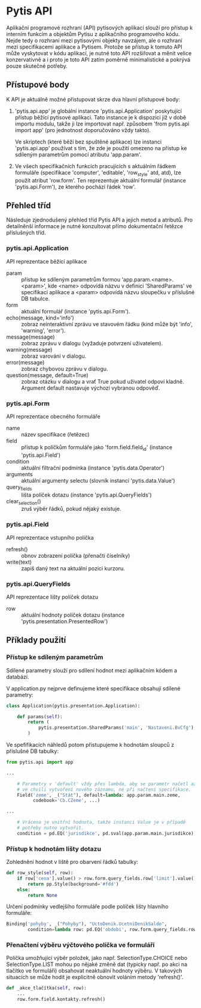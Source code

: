 * Pytis API

Aplikační programové rozhraní (API) pytisových aplikací slouží pro přístup k
interním funkcím a objektům Pytisu z aplikačního programového kódu.  Nejde tedy
o rozhraní mezi pytisovými objekty navzájem, ale o rozhraní mezi specifikacemi
aplikace a Pytisem.  Protože se přístup k tomuto API může vyskytovat v kódu
aplikací, je nutné toto API rozšiřovat a měnit velice konzervativně a i proto
je toto API zatím poměrně minimalistické a pokrývá pouze skutečné potřeby.

** Přístupové body

K API je aktuálně možné přistupovat skrze dva hlavní přístupové body:

1. 'pytis.api.app' je globální instance 'pytis.api.Application' poskytující
   přístup běžící pytisové aplikaci.  Tato instance je k dispozici již v době
   importu modulu, takže ji lze importovat např. způsobem 'from pytis.api
   import app' (pro jednotnost doporučováno vždy takto).

   Ve skriptech (které běží bez spuštěné aplikace) lze instanci 'pytis.api.app'
   používat s tím, že zde je použití omezeno na přístup ke sdíleným parametrům
   pomocí atributu 'app.param'.

2. Ve všech specifikačních funkcích pracujících s aktuálním řádkem formuláře
   (specifikace 'computer', 'editable', 'row_style' atd, atd), lze použít
   atribut 'row.form'.  Ten reprezentuje aktuální formulář (instance
   'pytis.api.Form'), ze kterého pochází řádek 'row'.

** Přehled tříd

Následuje zjednodušený přehled tříd Pytis API a jejich metod a atributů.  Pro
detailněnší informace je nutné konzultovat přímo dokumentační řetězce
příslušných tříd.

*** pytis.api.Application

API reprezentace běžící aplikace

- param :: přístup ke sdíleným parametrům formou 'app.param.<name>.<param>',
           kde <name> odpovídá názvu v definici 'SharedParams' ve specifikaci
           aplikace a <param> odpovídá názvu sloupečku v příslušné DB tabulce.
- form :: aktuální formulář (instance 'pytis.api.Form').
- echo(message, kind='info') :: zobraz neinteraktivní zprávu ve stavovém řádku
     (kind může být 'info', 'warning', 'error').
- message(message) :: zobraz zprávu v dialogu (vyžaduje potvrzení uživatelem).
- warning(message) :: zobraz varování v dialogu.
- error(message) :: zobraz chybovou zprávu v dialogu.
- question(message, default=True) :: zobraz otázku v dialogu a vrať True pokud uživatel
     odpoví kladně.  Argument default nastavuje výchozí vybranou odpověď.

*** pytis.api.Form

API reprezentace obecného formuláře

- name :: název specifikace (řetězec)
- field :: přístup k políčkům formuláře jako 'form.field.field_id' (instance
      'pytis.api.Field')
- condition :: aktuální filtrační podmínka (instance 'pytis.data.Operator')
- arguments :: aktuální argumenty selectu (slovník instancí 'pytis.data.Value')
- query_fields :: lišta políček dotazu (instance 'pytis.api.QueryFields')
- clear_selection() :: zruš výběr řádků, pokud nějaký existuje.

*** pytis.api.Field

API reprezentace vstupního políčka

- refresh() :: obnov zobrazení políčka (přenačti číselníky)
- write(text) :: zapiš daný text na aktuální pozici kurzoru.

*** pytis.api.QueryFields

API reprezentace lišty políček dotazu
- row :: aktuální hodnoty políček dotazu (instance
         'pytis.presentation.PresentedRow')


** Příklady použití

*** Přístup ke sdíleným parametrům

Sdílené parametry slouží pro sdílení hodnot mezi aplikačním kódem a databází.

V application.py nejprve definujeme které specifikace obsahují sdílené
parametry:

#+begin_src python
class Application(pytis.presentation.Application):

    def params(self):
        return (
            pytis.presentation.SharedParams('main', 'Nastaveni.BvCfg'),
        )
#+end_src

Ve spefifikacích náhledů potom přistupujeme k hodnotám sloupců z příslušné DB
tabulky:

#+begin_src python
from pytis.api import app

...

    # Parametry v 'default' vždy přes lambda, aby se parametr načetl až
    # ve chvíli vytvoření nového záznamu, ne při načtení specifikace.
    Field('zeme', _("Stát"), default=lambda: app.param.main.zeme,
          codebook='Cb.CZeme', ...)

...

    # Vrácena je vnitřní hodnota, takže instanci Value je v případě
    # potřeby nutno vytvořit.
    condition = pd.EQ('jurisdikce', pd.sval(app.param.main.jurisdikce))

#+end_src


*** Přístup k hodnotám lišty dotazu

Zohlednění hodnot v liště pro obarvení řádků tabulky:
 
#+begin_src python
    def row_style(self, row):
        if row['cena'].value() > row.form.query_fields.row['limit'].value():
            return pp.Style(background='#fdd')
        else:
            return None
#+end_src

Určení podmínky vedlejšího formuláře podle políček lišty hlavního formuláře:

#+begin_src python
    Binding('pohyby', _("Pohyby"), "UctoDenik.UcetniDenikSaldo",
            condition=lambda row: pd.EQ('obdobi', row.form.query_fields.row['obdobi']))
#+end_src


*** Přenačtení výběru výčtového políčka ve formuláři

Políčka umožňující výběr položek, jako např. SelectionType.CHOICE nebo
SelectionType.LIST mohou po nějaké změně dat (typicky např. po akci na tlačítko
ve formuláři) obsahovat neaktuální hodnoty výběru.  V takových situacích se
může hodit je explicitně obnovit voláním metody 'refresh()'.

#+begin_src python
    def _akce_tlačítka(self, row):
        ...
        row.form.field.kontakty.refresh()
#+end_src
